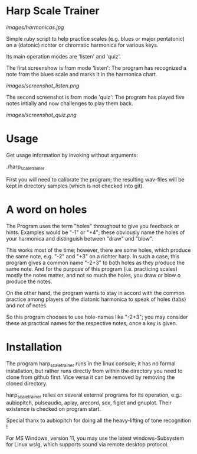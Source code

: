 # -*- fill-column: 78 -*-

* Harp Scale Trainer

  [[images/harmonicas.jpg]]

  Simple ruby script to help practice scales (e.g. blues or major pentatonic) on a
  (datonic) richter or chromatic harmonica for various keys.

  Its main operation modes are 'listen' and 'quiz'.
  
  The first screenshow is from mode 'listen': The program has recognized a note
  from the blues scale and marks it in the harmonica chart.
  
  [[images/screenshot_listen.png]]

  The second screenshot is from mode 'quiz': The program has played five notes
  intially and now challenges to play them back.
  
  [[images/screenshot_quiz.png]]

* Usage

  Get usage information by invoking without arguments:
  
    ./harp_scale_trainer

  
  First you will need to calibrate the program; the resulting wav-files will
  be kept in directory samples (which is not checked into git).

* A word on holes

  The Program uses the term "holes" throughout to give you feedback or hints.
  Examples would be "-1" or "+4"; these obviously name the holes of your
  harmonica and distinguish between "draw" and "blow".

  This works most of the time; however, there are some holes, which produce
  the same note, e.g. "-2" and "+3" on a richter harp. In such a case, this
  program gives a common name "-2+3" to both holes as they produce the same
  note. And for the purpose of this program (i.e. practicing scales) mostly
  the notes matter, and not so much the holes, you draw or blow o produce the
  notes.

  On the other hand, the program wants to stay in accord with the common
  practice among players of the diatonic harmonica to speak of holes (tabs)
  and not of notes.

  So this program chooses to use hole-names like "-2+3"; you may consider
  these as practical names for the respective notes, once a key is given.

* Installation

  The program harp_scale_trainer runs in the linux console; it has no formal
  installation, but rather runs directly from within the directory you need to
  clone from github first. Vice versa it can be removed by removing the cloned
  directory.

  harp_scale_trainer relies on several external programs for its operation,
  e.g.: aubiopitch, pulseaudio, aplay, arecord, sox, figlet and gnuplot. Their
  existence is checked on program start.
  
  Special thanx to aubiopitch for doing all the heavy-lifting of tone
  recognition !

  For MS Windows, version 11, you may use the latest windows-Subsystem for
  Linux wslg, which supports sound via remote desktop protocol.

